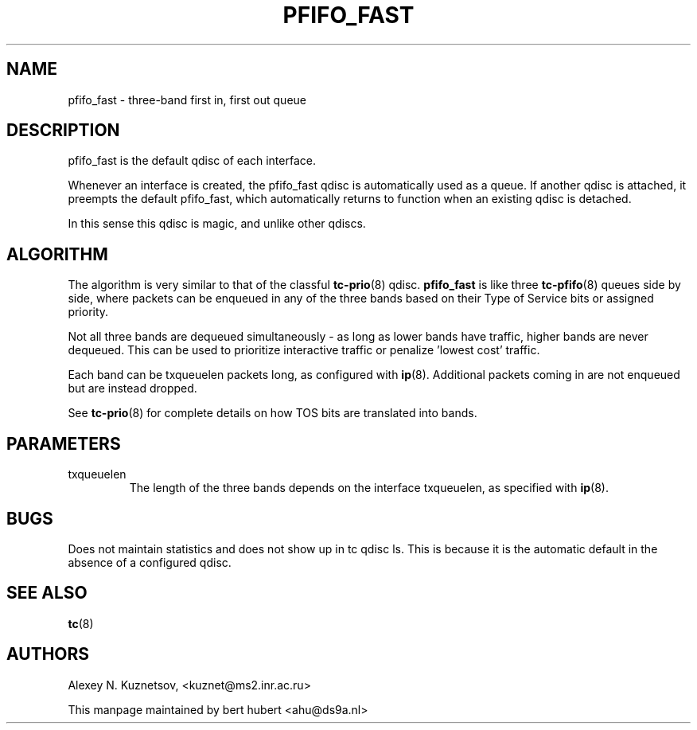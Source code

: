 .TH PFIFO_FAST 8 "10 January 2002" "iproute2" "Linux"
.SH NAME
pfifo_fast \- three-band first in, first out queue

.SH DESCRIPTION
pfifo_fast is the default qdisc of each interface.

Whenever an interface is created, the pfifo_fast qdisc is automatically used
as a queue. If another qdisc is attached, it preempts the default
pfifo_fast, which automatically returns to function when an existing qdisc
is detached.

In this sense this qdisc is magic, and unlike other qdiscs.

.SH ALGORITHM
The algorithm is very similar to that of the classful
.BR tc-prio (8)
qdisc.
.B pfifo_fast
is like three
.BR tc-pfifo (8)
queues side by side, where packets can be enqueued in any of the three bands
based on their Type of Service bits or assigned priority.

Not all three bands are dequeued simultaneously - as long as lower bands
have traffic, higher bands are never dequeued. This can be used to
prioritize interactive traffic or penalize 'lowest cost' traffic.

Each band can be txqueuelen packets long, as configured with
.BR ip (8).
Additional packets coming in are not enqueued but are instead dropped.

See
.BR tc-prio (8)
for complete details on how TOS bits are translated into bands.
.SH PARAMETERS
.TP
txqueuelen
The length of the three bands depends on the interface txqueuelen, as
specified with
.BR ip (8).

.SH BUGS
Does not maintain statistics and does not show up in tc qdisc ls. This is because
it is the automatic default in the absence of a configured qdisc.

.SH SEE ALSO
.BR tc (8)

.SH AUTHORS
Alexey N. Kuznetsov, <kuznet@ms2.inr.ac.ru>

This manpage maintained by bert hubert <ahu@ds9a.nl>
